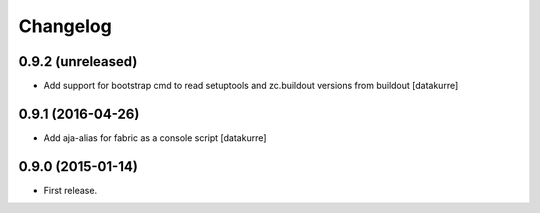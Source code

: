 Changelog
=========

0.9.2 (unreleased)
------------------

- Add support for bootstrap cmd to read setuptools and zc.buildout versions
  from buildout
  [datakurre]

0.9.1 (2016-04-26)
------------------

- Add aja-alias for fabric as a console script
  [datakurre]

0.9.0 (2015-01-14)
------------------

- First release.
